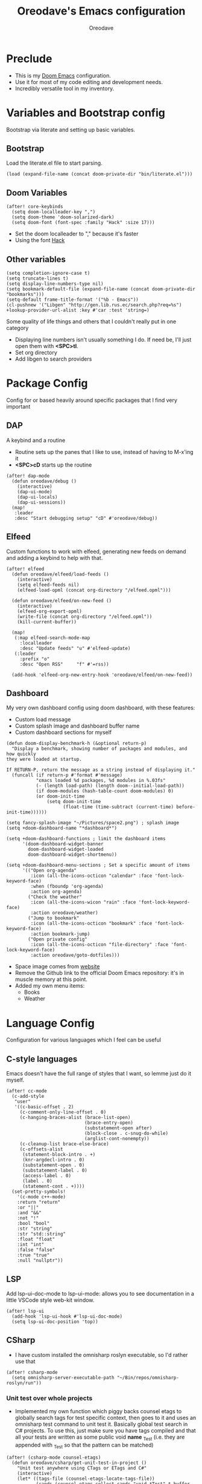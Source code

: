 #+TITLE: Oreodave's Emacs configuration
#+AUTHOR: Oreodave
#+DESCRIPTION: My Doom Emacs configuration!

* Preclude
- This is my [[https://github.com/hlissner/doom-emacs][Doom Emacs]] configuration.
- Use it for most of my code editing and development needs.
- Incredibly versatile tool in my inventory.
* Variables and Bootstrap config
Bootstrap via literate and setting up basic variables.
** Bootstrap
Load the literate.el file to start parsing.
#+BEGIN_SRC elisp
(load (expand-file-name (concat doom-private-dir "bin/literate.el")))
#+END_SRC
** Doom Variables
#+BEGIN_SRC elisp
(after! core-keybinds
  (setq doom-localleader-key ",")
  (setq doom-theme 'doom-solarized-dark)
  (setq doom-font (font-spec :family "Hack" :size 17)))
#+END_SRC
- Set the doom localleader to "," because it's faster
- Using the font [[https://sourcefoundry.org/hack/][Hack]]
** Other variables
#+BEGIN_SRC elisp
(setq completion-ignore-case t)
(setq truncate-lines t)
(setq display-line-numbers-type nil)
(setq bookmark-default-file (expand-file-name (concat doom-private-dir "bookmarks")))
(setq-default frame-title-format '("%b - Emacs"))
(cl-pushnew '("Libgen" "http://gen.lib.rus.ec/search.php?req=%s") +lookup-provider-url-alist :key #'car :test 'string=)
#+END_SRC
Some quality of life things and others that I couldn't really put in one category
- Displaying line numbers isn't usually something I do. If need be, I'll just
  open them with *<SPC>tl*.
- Set org directory
- Add libgen to search providers
* Package Config
Config for or based heavily around specific packages that I find very important
** DAP
A keybind and a routine

- Routine sets up the panes that I like to use, instead of having to M-x'ing it
- *<SPC>cD* starts up the routine
#+BEGIN_SRC elisp
(after! dap-mode
  (defun oreodave/debug ()
    (interactive)
    (dap-ui-mode)
    (dap-ui-locals)
    (dap-ui-sessions))
  (map!
   :leader
   :desc "Start debugging setup" "cD" #'oreodave/debug))
#+END_SRC
** Elfeed
Custom functions to work with elfeed, generating new feeds on demand and adding
a keybind to help with that.
#+BEGIN_SRC elisp
(after! elfeed
  (defun oreodave/elfeed/load-feeds ()
    (interactive)
    (setq elfeed-feeds nil)
    (elfeed-load-opml (concat org-directory "/elfeed.opml")))

  (defun oreodave/elfeed/on-new-feed ()
    (interactive)
    (elfeed-org-export-opml)
    (write-file (concat org-directory "/elfeed.opml"))
    (kill-current-buffer))

  (map!
   (:map elfeed-search-mode-map
     :localleader
     :desc "Update feeds" "u" #'elfeed-update)
   (:leader
     :prefix "o"
     :desc "Open RSS"     "f" #'=rss))

  (add-hook 'elfeed-org-new-entry-hook 'oreodave/elfeed/on-new-feed))
#+END_SRC
** Dashboard
My very own dashboard config using doom dashboard, with these features:
- Custom load message
- Custom splash image and dashboard buffer name
- Custom dashboard sections for myself
#+BEGIN_SRC elisp
(defun doom-display-benchmark-h (&optional return-p)
  "Display a benchmark, showing number of packages and modules, and how quickly
they were loaded at startup.

If RETURN-P, return the message as a string instead of displaying it."
  (funcall (if return-p #'format #'message)
           "εmacs loaded %d packages, %d modules in %.03fs"
           (- (length load-path) (length doom--initial-load-path))
           (if doom-modules (hash-table-count doom-modules) 0)
           (or doom-init-time
               (setq doom-init-time
                     (float-time (time-subtract (current-time) before-init-time))))))

(setq fancy-splash-image "~/Pictures/space2.png") ; splash image
(setq +doom-dashboard-name "*dashboard*")

(setq +doom-dashboard-functions ; limit the dashboard items
      '(doom-dashboard-widget-banner
        doom-dashboard-widget-loaded
        doom-dashboard-widget-shortmenu))

(setq +doom-dashboard-menu-sections ; Set a specific amount of items
      '(("Open org-agenda"
         :icon (all-the-icons-octicon "calendar" :face 'font-lock-keyword-face)
         :when (fboundp 'org-agenda)
         :action org-agenda)
        ("Check the weather"
         :icon (all-the-icons-wicon "rain" :face 'font-lock-keyword-face)
         :action oreodave/weather)
        ("Jump to bookmark"
         :icon (all-the-icons-octicon "bookmark" :face 'font-lock-keyword-face)
         :action bookmark-jump)
        ("Open private config"
         :icon (all-the-icons-octicon "file-directory" :face 'font-lock-keyword-face)
         :action oreodave/goto-dotfiles)))
#+END_SRC
- Space image comes from [[https://flaticon.com][website]]
- Remove the Github link to the official Doom Emacs repository: it's in muscle memory
  at this point.
- Added my own menu items:
  - Books
  - Weather
* Language Config
Configuration for various languages which I feel can be useful
** C-style languages
Emacs doesn't have the full range of styles that I want, so lemme just do it myself.
#+BEGIN_SRC elisp
(after! cc-mode
  (c-add-style
   "user"
   '((c-basic-offset . 2)
     (c-comment-only-line-offset . 0)
     (c-hanging-braces-alist (brace-list-open)
                             (brace-entry-open)
                             (substatement-open after)
                             (block-close . c-snug-do-while)
                             (arglist-cont-nonempty))
     (c-cleanup-list brace-else-brace)
     (c-offsets-alist
      (statement-block-intro . +)
      (knr-argdecl-intro . 0)
      (substatement-open . 0)
      (substatement-label . 0)
      (access-label . 0)
      (label . 0)
      (statement-cont . +))))
  (set-pretty-symbols!
    '(c-mode c++-mode)
    :return "return"
    :or "||"
    :and "&&"
    :not "!"
    :bool "bool"
    :str "string"
    :str "std::string"
    :float "float"
    :int "int"
    :false "false"
    :true "true"
    :null "nullptr"))
#+END_SRC
** LSP
Add lsp-ui-doc-mode to lsp-ui-mode: allows you to see documentation in a little
VSCode style web-kit window.
#+BEGIN_SRC elisp
(after! lsp-ui
  (add-hook 'lsp-ui-hook #'lsp-ui-doc-mode)
  (setq lsp-ui-doc-position 'top))
#+END_SRC
** CSharp
- I have custom installed the omnisharp roslyn executable, so I'd rather use
  that
#+BEGIN_SRC elisp
(after! csharp-mode
  (setq omnisharp-server-executable-path "~/Bin/repos/omnisharp-roslyn/run"))
#+END_SRC
*** Unit test over whole projects
- Implemented my own function which piggy backs counsel etags to globally search
  tags for test specific context, then goes to it and uses an omnisharp test
  command to unit test it. Basically global test search in C# projects. To use
  this, just make sure you have tags compiled and that all your tests are
  written as some public void *name* _Test (i.e. they are appended with _Test so
  that the pattern can be matched)
#+BEGIN_SRC elisp
(after! (csharp-mode counsel-etags)
  (defun oreodave/csharp/get-unit-test-in-project ()
    "Unit test anywhere using CTags or ETags and C#"
    (interactive)
    (let* ((tags-file (counsel-etags-locate-tags-file))
           (cands (counsel-etags-collect-cands "void.*Test" t buffer-file-name)))
      (ivy-read
       "Choose test: "
       cands
       :action
       (lambda (item)
         ;; From the counsel-etags file-open-api function
         (when (string-match "\\`\\(.*?\\):\\([0-9]+\\):\\(.*\\)\\'" item)
           (let*
               ((file (match-string-no-properties 1 item))
                (linenum (match-string-no-properties 2 item))
                ;; always calculate path relative to TAGS
                (default-directory (counsel-etags-tags-file-directory)))

             (counsel-etags-push-marker-stack (point-marker))
             (find-file file)
             (counsel-etags-forward-line linenum)
             (omnisharp-unit-test-at-point))))
       :caller 'oreodave/csharp/get-unit-tests-in-project))))
#+END_SRC
*** Redo omnisharp-emit-results
- Reimplemented omnisharp-emit-results to emit stdout regardless of whether the
  test failed or not
#+BEGIN_SRC elisp
(after! (csharp-mode omnisharp)
  (defun omnisharp--unit-test-emit-results (passed results)
    "Emits unit test results as returned by the server to the unit test result buffer.
PASSED is t if all of the results have passed. RESULTS is a vector of status data for
each of the unit tests ran."
                                        ; we want to clean output buffer for result if things have passed otherwise
                                        ; compilation & test run output is to be cleared and results shown only for brevity

    (omnisharp--unit-test-message "")

    (seq-doseq (result results)
      (-let* (((&alist 'MethodName method-name
                       'Outcome outcome
                       'ErrorMessage error-message
                       'ErrorStackTrace error-stack-trace
                       'StandardOutput stdout
                       'StanderError stderr) result)
              (outcome-is-passed (string-equal "passed" outcome)))

        (omnisharp--unit-test-message
         (format "[%s] %s "
                 (propertize
                  (upcase outcome)
                  'font-lock-face (if outcome-is-passed
                                      '(:foreground "green" :weight bold)
                                    '(:foreground "red" :weight bold)))
                 (omnisharp--truncate-symbol-name method-name 76)))

        (if error-stack-trace
            (omnisharp--unit-test-message error-stack-trace))

        (unless (= (seq-length stdout) 0)
          (omnisharp--unit-test-message "Standard output:")
          (seq-doseq (stdout-line stdout)
            (omnisharp--unit-test-message stdout-line)))

        (unless (= (seq-length stderr) 0)
          (omnisharp--unit-test-message "Standard error:")
          (seq-doseq (stderr-line stderr)
            (omnisharp--unit-test-message stderr-line)))
        ))

    (omnisharp--unit-test-message "")

    (if (eq passed :json-false)
        (omnisharp--unit-test-message
         (propertize "*** UNIT TEST RUN HAS FAILED ***"
                     'font-lock-face '(:foreground "red" :weight bold)))
      (omnisharp--unit-test-message
       (propertize "*** UNIT TEST RUN HAS SUCCEEDED ***"
                   'font-lock-face '(:foreground "green" :weight bold)))
      )
    nil))
#+END_SRC
*** Map for C# mode
#+BEGIN_SRC elisp
(after! csharp-mode
  (map! ; CSharp Keybinds
   :map csharp-mode-map
   :localleader
   :desc   "Format buffer"            "="    #'omnisharp-code-format-entire-file
   (:prefix "t"
     :desc "Select Test in Project"    "t"   #'oreodave/csharp/get-unit-test-in-project)))
#+END_SRC
** Python
- I do python development for Python3, so I need to set the flycheck python checker, as well as the interpreter, to be Python3
- Most of my python work is in scripts or ideas, so I don't need extensive testing utilities or anything like that
- I run my python code a LOT and thus need commands for sending bits or whole scripts into the REPL
#+BEGIN_SRC elisp
(after! python
  (setq python-version-checked t)
  (setq python-python-command "python3")
  (setq python-shell-interpreter "python3")
  (setq flycheck-python-pycompile-executable "python3")

  (map! ; Python keybinds
   :map python-mode-map
   :localleader
   :desc "Start python minor" "c" #'run-python
   :desc "Format buffer"      "=" #'py-yapf-buffer
   (:prefix "s"
     :desc "Send region REPL" "r" #'python-shell-send-region
     :desc "Send buffer"      "b" #'python-shell-send-buffer
     :desc "Send function"    "f" #'python-shell-send-defun)))
#+END_SRC
** TypeScript
- Typescript (in my opinion) should be indented by 2
- Setup the LSP server on the lsp-language-id-config in case it hasn't already
#+BEGIN_SRC elisp
(after! typescript-mode
  (setq typescript-indent-level 2)
  (setq tide-format-options '(:indentSize 2 :tabSize 2))
  (after! lsp
    (cl-pushnew '(typescript-mode . "typescript") lsp-language-id-configuration :key #'car)
    (lsp-register-client
     (make-lsp-client
      :new-connection (lsp-stdio-connection "typescript-language-server --stdio")
      :major-modes '(typescript-mode)
      :server-id 'typescript))))
#+END_SRC
** Haskell
#+BEGIN_SRC elisp
(after! (haskell-mode dante)
  (setq dante-repl-command-line '("stack" "ghci")))
#+END_SRC
** FSharp
#+BEGIN_SRC elisp
(after! fsharp
  (setq inferior-fsharp-program "dotnet fsi --readline"))
#+END_SRC
* Keymap
General keymap for leader
** Personal
- Prefix "SPC m" (rebound from local-leader) that will hold personal keybinds
  for functions that I like using
- Mostly opening directories I use a lot or doing custom stuff that I can't
  really put in anything in particular
#+BEGIN_SRC elisp
(map!
 :leader
 :prefix ("m" . "personal") ; Personal
 :desc   "Open books"         "b"     #'(lambda () (interactive) (dired (concat org-directory "/Books"))); I like my books
 :desc   "Open school dir"    "s"     #'(lambda () (interactive) (dired (expand-file-name "~/School")))
 :desc   "Open notes"         "n"     #'(lambda () (interactive) (dired org-directory))
 :desc   "Open code"          "c"     #'(lambda () (interactive) (dired (expand-file-name "~/Code")))
 :desc   "Open weather"       "w"     #'oreodave/weather
 :desc   "Change theme"       "t"     #'oreodave/themes/set-new-theme ; From my own collection
 :desc   "Generate template"  "g"     #'+gentemplate/generate-template ; From my own collection
 (:after pdf-view
   :desc "Goto page on pdf"   "p"     #'pdf-view-goto-page)
 :desc   "Reload emacs"       "r"     #'oreodave/reload) ; Reload is necessary
#+END_SRC
** Counsel
- Counsel keybind config
- Mostly just convenience stuff that happens to use counsel
#+BEGIN_SRC elisp
(map!
 :leader
 :after counsel ; Counsel or ivy
 :desc   "M-x"                "<SPC>" #'counsel-M-x ; Redefine as M-x because of my muscle memory with spacemacs
 :desc   "Find file here"     "f."    #'counsel-find-file ; Sometimes use this instead of <SPC>ff
 (:prefix ("s" . "search")
   :desc "RipGrep!"           "r"     #'counsel-rg ; Ripgrep is faster than Ag in most cases and makes me feel cool
   :desc "Search Tags"        "t"     #'counsel-etags-find-tag)); is quicker to do than <SPC>/b, for something that is done so often
#+END_SRC
** Window
- Keybinds to do with windows
- SPC wc < SPC wd
- Some ace-window config in the window keybind prefix
#+BEGIN_SRC elisp
(map!
 :leader
 :prefix ("w" . "window") ; Windows
 :desc "Close window"       "d"       #'+workspace/close-window-or-workspace ; is slightly closer together than <SPC>wc
 :desc "Switch window"      "W"       #'ace-window ; is also used in spacemacs so I'd rather use this
 :desc "Swap windows"       "S"       #'ace-swap-window) ; allows me to switch windows more efficiently than before, better than just motions
#+END_SRC
** Code
- Some keybinds for the code prefix which help me with coding or working with
  code, particularly LSP
#+BEGIN_SRC elisp
(map!
 :leader
 :prefix ("c" . "code") ; Code
 :desc "Fold all in level"  "f"       #'hs-hide-level
 :desc "Compile via make"   "C"       #'+make/run
 (:after format-all
   :desc "Format code"      "="       #'format-all-buffer)
 (:after lsp
   :desc "Execute action"   "a"       #'lsp-execute-code-action)
 (:after dap-mode
   :desc "Debug hydra"      "h"       #'dap-hydra))
#+END_SRC
** Projectile
- Projectile config, for leader and for project prefix
#+BEGIN_SRC elisp
(map!
 :leader
 :after projectile
 :desc   "Switch to p-buffer" ">"     #'projectile-switch-to-buffer ; Opposing <SPC>< which counsel's all buffers
 (:prefix ("p" . "project")
   :desc "Regen tags"         "g"     #'projectile-regenerate-tags
   :desc "Open project files" "f"     #'projectile-find-file))
#+END_SRC
** Fonts
- Fonts keybinds (prefix "z") for messing with fonts temp on a buffer
- Really useful when I need to zoom into something for whatever reason
#+BEGIN_SRC elisp
(map!
 :leader
 :prefix ("z" . "font") ; Fonts
 :desc "Increase font"  "+"           #'doom/increase-font-size
 :desc "Decrease font"  "-"           #'doom/decrease-font-size
 :desc "Adjust font"    "z"           #'text-scale-adjust)
#+END_SRC
** Frames
- Keybinds for frame manipulation:
  - Generate new frames from current buffer
  - Generate new frames from a specific buffer
  - Delete frames
  - Switch frames
#+BEGIN_SRC elisp
(map!
 :leader
 :prefix ("F" . "frame") ; Frames
 :desc "Kill frame"           "d"     #'delete-frame
 :desc "Current buffer frame" "m"     #'make-frame
 :desc "Choose Buffer frame"  "n"     #'display-buffer-other-frame
 :desc "Switch frames"        "o"     #'other-frame)
#+END_SRC
** Other
- Miscellaneous bindings that don't really fit into any particular item
#+BEGIN_SRC elisp
(map!
 :leader
 :desc   "Shell command"      "!"       #'shell-command ; Better than M-!
 (:prefix ("b" . "buffers") ; Buffers
   :desc "Close buffer"       "d"       #'doom/kill-this-buffer-in-all-windows)
 (:prefix ("f" . "files")
   :desc "Open dotfiles"      "p"       #'oreodave/goto-dotfiles)
 (:prefix ("o" . "open")
   :after org
   :desc "Calendar"           "c"       #'=calendar)
 (:prefix ("n" . "notes")
   :desc "Open notes in dired" "-"      #'(lambda () (interactive) (dired org-directory))))
#+END_SRC
